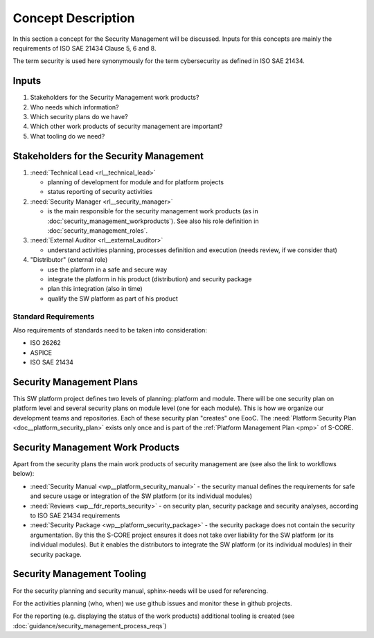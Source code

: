 ..
   # *******************************************************************************
   # Copyright (c) 2025 Contributors to the Eclipse Foundation
   #
   # See the NOTICE file(s) distributed with this work for additional
   # information regarding copyright ownership.
   #
   # This program and the accompanying materials are made available under the
   # terms of the Apache License Version 2.0 which is available at
   # https://www.apache.org/licenses/LICENSE-2.0
   #
   # SPDX-License-Identifier: Apache-2.0
   # *******************************************************************************

.. _process_security_management:

Concept Description
###################

.. doc_concept:: Concept Description
   :id: doc_concept__security_management_process
   :status: valid
   :tags: security_management

In this section a concept for the Security Management will be discussed. Inputs for this concepts
are mainly the requirements of ISO SAE 21434 Clause 5, 6 and 8.

The term security is used here synonymously for the term cybersecurity as defined in ISO SAE 21434.


Inputs
******

#. Stakeholders for the Security Management work products?
#. Who needs which information?
#. Which security plans do we have?
#. Which other work products of security management are important?
#. What tooling do we need?


Stakeholders for the Security Management
****************************************

#. :need:`Technical Lead <rl__technical_lead>`

   * planning of development for module and for platform projects
   * status reporting of security activities

#. :need:`Security Manager <rl__security_manager>`

   * is the main responsible for the security management work products (as in :doc:`security_management_workproducts`).
     See also his role definition in :doc:`security_management_roles`.

#. :need:`External Auditor <rl__external_auditor>`

   * understand activities planning, processes definition and execution (needs review, if we consider that)

#. "Distributor" (external role)

   * use the platform in a safe and secure way
   * integrate the platform in his product (distribution) and security package
   * plan this integration (also in time)
   * qualify the SW platform as part of his product

Standard Requirements
=====================

Also requirements of standards need to be taken into consideration:

* ISO 26262
* ASPICE
* ISO SAE 21434

Security Management Plans
*************************

This SW platform project defines two levels of planning: platform and module. There will be one security plan on platform level and several security plans on module level (one for each module).
This is how we organize our development teams and repositories. Each of these security plan "creates" one EooC.
The :need:`Platform Security Plan <doc__platform_security_plan>` exists only once and is part of the :ref:`Platform Management Plan <pmp>` of S-CORE.

Security Management Work Products
*********************************

Apart from the security plans the main work products of security management are (see also the link to workflows below):

* :need:`Security Manual <wp__platform_security_manual>` - the security manual defines the requirements for safe and secure usage or integration of the SW platform (or its individual modules)
* :need:`Reviews <wp__fdr_reports_security>` - on security plan, security package and security analyses, according to ISO SAE 21434 requirements
* :need:`Security Package <wp__platform_security_package>` - the security package does not contain the security argumentation. By this the S-CORE project ensures it does not take over liability for the SW platform (or its individual modules). But it enables the distributors to integrate the SW platform (or its individual modules) in their security package.

Security Management Tooling
***************************

For the security planning and security manual, sphinx-needs will be used for referencing.

For the activities planning (who, when) we use github issues and monitor these in github projects.

For the reporting (e.g. displaying the status of the work products) additional tooling is created (see :doc:`guidance/security_management_process_reqs`)
